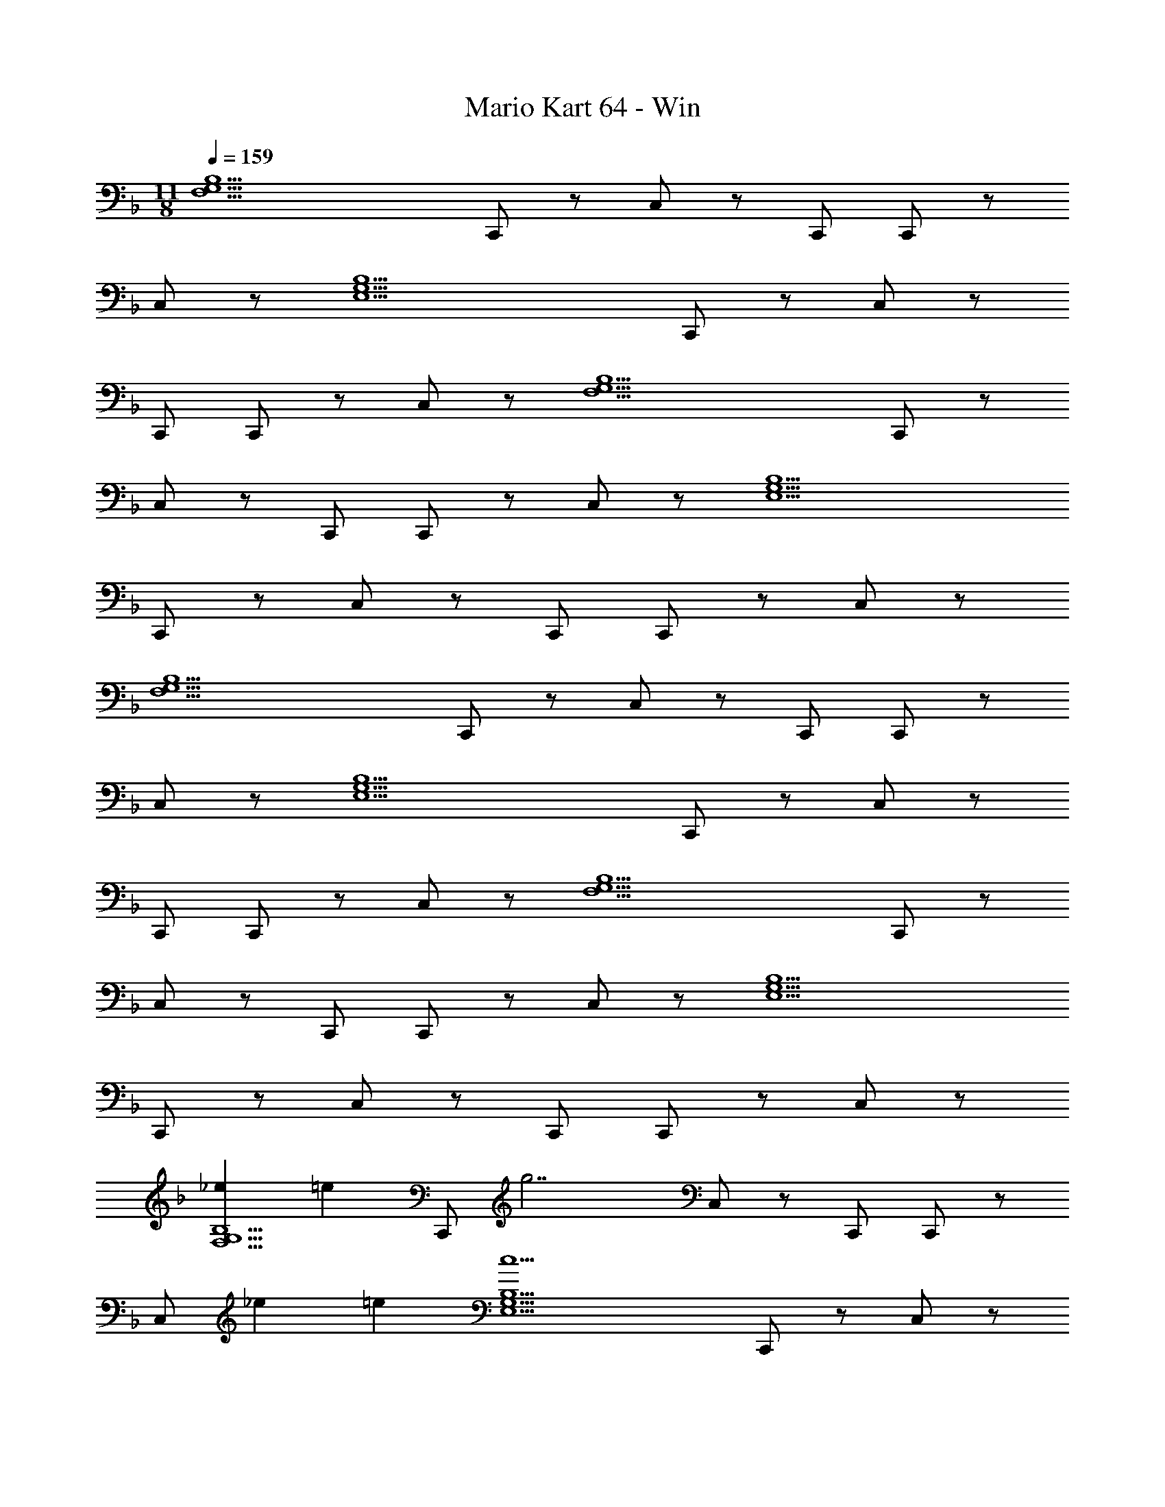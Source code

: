 X: 1
T: Mario Kart 64 - Win
Z: ABC Generated by Starbound Composer
L: 1/4
M: 11/8
Q: 1/4=159
K: F
[zF,11/G,11/B,11/] C,,/ z/ C,/ z/ C,,/ C,,/ z/ 
C,/ z/ [zE,11/G,11/B,11/] C,,/ z/ C,/ z/ 
C,,/ C,,/ z/ C,/ z/ [zF,11/G,11/B,11/] C,,/ z/ 
C,/ z/ C,,/ C,,/ z/ C,/ z/ [zE,11/G,11/B,11/] 
C,,/ z/ C,/ z/ C,,/ C,,/ z/ C,/ z/ 
[zF,11/G,11/B,11/] C,,/ z/ C,/ z/ C,,/ C,,/ z/ 
C,/ z/ [zE,11/G,11/B,11/] C,,/ z/ C,/ z/ 
C,,/ C,,/ z/ C,/ z/ [zF,11/G,11/B,11/] C,,/ z/ 
C,/ z/ C,,/ C,,/ z/ C,/ z/ [zE,11/G,11/B,11/] 
C,,/ z/ C,/ z/ C,,/ C,,/ z/ C,/ z/ 
[z5/24_e2/9F,11/G,11/B,11/] [z19/24=e31/24] C,,/ [z/g7/] C,/ z/ C,,/ C,,/ z/ 
C,/ [z5/24_e2/9] =e7/24 [zc5E,11/G,11/B,11/] C,,/ z/ C,/ z/ 
C,,/ C,,/ z/ C,/ A15/32 z/32 [c/F,11/G,11/B,11/] z/32 A15/32 [z5/24c2/9C,,/] [z19/24d31/24] 
C,/ [z/d17/] C,,/ C,,/ z/ C,/ z/ [zE,11/G,11/B,11/] 
C,,/ z/ C,/ z/ C,,/ C,,/ z/ C,/ z3/8 
_e/8 [_E5/24e2/9F,11/G,11/B,11/] [z19/24=E31/24=e31/24] C,,/ [z/G7/g7/] C,/ z/ C,,/ C,,/ z/ 
[z3/8C,/] _e/8 [_E5/24e2/9] [=e7/24=E7/24] [zC5c5E,11/G,11/B,11/] C,,/ z/ C,/ z/ 
C,,/ C,,/ z/ C,/ [A,15/32A/] z/32 [C/c17/32F,11/G,11/B,11/] z/32 [A,15/32A15/32] [z5/24d2/9C,,/] [g19/24_e19/24] 
[g/32d15/32C,/] z15/32 [z/c17/g17/] C,,/ C,,/ z/ C,/ z/ [zE,11/G,11/B,11/] 
C,,/ z/ C,/ z/ C,,/ C,,/ z/ C,/ z/ 
[zF,5/_E,11/A,11/] [z5/24f2/9F,,,/] [g19/24e19/24] [d15/32f/] z/32 [z/c33/32e33/32] F,,,/ [z/32F,,,/] [B31/32d31/32] 
[F,,/A6c6] z/ [zG,11/C11/D11/G11/] F,,,/ z/ F,,/ z/ 
F,,,/ F,,,/ z/ F,,/ [F15/32A/] z/32 [G/B17/32F,5/E,11/A,11/] z/32 [z15/32A207/32c207/32] F,,,/ z3/ 
F,,,/ F,,,/ z/ F,,/ z/ [zG,11/C11/D11/G11/] F,,,/ z/ 
[F,,/e33/32f33/32] z/ [z/32F,,,/] [z15/32e79/32f79/32] F,,,/ z/ F,,/ z/ [zF,5/E,11/A,11/] 
[z/32F,,,/] c'7/32 b/4 g2/9 z/36 f7/32 z/32 b2/9 z/36 g/4 f5/18 z/126 [z3/14e55/224] [z/32F,,,/] d7/32 z/36 c2/9 [z/32F,,,/] B7/32 A/4 G2/9 z/36 A7/32 z/32 [F/4F,,/] F/4 
F15/32 z/32 [zG2G,11/C11/D11/] F,,,/ z/ [F,,/B7/c7/] z/ F,,,/ 
F,,,/ z/ F,,/ z/ [z17/32F,5/E,11/A,11/] [z15/32A159/32e159/32] F,,,/ z3/ 
F,,,/ F,,,/ z/ F,,/ z/ [z87/28G,11/C11/D11/G11/] 
Q: 1/4=158
z5/14 
Q: 1/4=157
z5/7 
Q: 1/4=156
z79/224 
Q: 1/4=155
z103/288 
Q: 1/4=154
z11/18 
Q: 1/4=159
[zF,11/G,11/B,11/] C,,/ z/ 
C,/ z/ C,,/ C,,/ z/ C,/ z/ [z=E,11/G,11/B,11/] 
C,,/ z/ C,/ z/ C,,/ C,,/ z/ C,/ z/ 
[zF,11/G,11/B,11/] C,,/ z/ C,/ z/ C,,/ C,,/ z/ 
C,/ z/ [zE,11/G,11/B,11/] C,,/ z/ C,/ z/ 
C,,/ C,,/ z/ C,/ z/ [zF,11/G,11/B,11/] C,,/ z/ 
C,/ z/ C,,/ C,,/ z/ C,/ z/ [zE,11/G,11/B,11/] 
C,,/ z/ C,/ z/ C,,/ C,,/ z/ C,/ z/ 
[zF,11/G,11/B,11/] C,,/ z/ C,/ z/ C,,/ C,,/ z/ 
C,/ z/ [zE,11/G,11/B,11/] C,,/ z/ C,/ z/ 
C,,/ C,,/ z/ C,/ z/ [z5/24e2/9F,11/G,11/B,11/] [z19/24=e31/24] C,,/ 
[z/g7/] C,/ z/ C,,/ C,,/ z/ C,/ [z5/24_e2/9] =e7/24 
[zc5E,11/G,11/B,11/] C,,/ z/ C,/ z/ C,,/ C,,/ z/ 
C,/ A15/32 z/32 [c/F,11/G,11/B,11/] z/32 A15/32 [z5/24c2/9C,,/] [z19/24d31/24] C,/ [z/d17/] 
C,,/ C,,/ z/ C,/ z/ [zE,11/G,11/B,11/] C,,/ z/ 
C,/ z/ C,,/ C,,/ z/ C,/ z3/8 _e/8 [_E5/24e2/9F,11/G,11/B,11/] [z19/24=E31/24=e31/24] 
C,,/ [z/G7/g7/] C,/ z/ C,,/ C,,/ z/ [z3/8C,/] _e/8 
[_E5/24e2/9] [=e7/24=E7/24] [zC5c5E,11/G,11/B,11/] C,,/ z/ C,/ z/ C,,/ 
C,,/ z/ C,/ [A,15/32A/] z/32 [C/c17/32F,11/G,11/B,11/] z/32 [A,15/32A15/32] [z5/24d2/9C,,/] [g19/24_e19/24] 
[g/32d15/32C,/] z15/32 [z/c17/g17/] C,,/ C,,/ z/ C,/ z/ [zE,11/G,11/B,11/] 
C,,/ z/ C,/ z/ C,,/ C,,/ z/ C,/ z/ 
[zF,5/_E,11/A,11/] [z5/24f2/9F,,,/] [g19/24e19/24] [d15/32f/] z/32 [z/c33/32e33/32] F,,,/ [z/32F,,,/] [B31/32d31/32] 
[F,,/A6c6] z/ [zG,11/C11/D11/G11/] F,,,/ z/ F,,/ z/ 
F,,,/ F,,,/ z/ F,,/ [F15/32A/] z/32 [G/B17/32F,5/E,11/A,11/] z/32 [z15/32A207/32c207/32] F,,,/ z3/ 
F,,,/ F,,,/ z/ F,,/ z/ [zG,11/C11/D11/G11/] F,,,/ z/ 
[F,,/e33/32f33/32] z/ [z/32F,,,/] [z15/32e79/32f79/32] F,,,/ z/ F,,/ z/ [zF,5/E,11/A,11/] 
[z/32F,,,/] c'7/32 b/4 g2/9 z/36 f7/32 z/32 b2/9 z/36 g/4 f5/18 z/126 [z3/14e55/224] [z/32F,,,/] d7/32 z/36 c2/9 [z/32F,,,/] B7/32 A/4 G2/9 z/36 A7/32 z/32 [F/4F,,/] F/4 
F15/32 z/32 [zG2G,11/C11/D11/] F,,,/ z/ [F,,/B7/c7/] z/ F,,,/ 
F,,,/ z/ F,,/ z/ [z17/32F,5/E,11/A,11/] [z15/32A159/32e159/32] F,,,/ z3/ 
F,,,/ F,,,/ z/ F,,/ z/ [z87/28G,11/C11/D11/G11/] 
Q: 1/4=158
z5/14 
Q: 1/4=157
z5/7 
Q: 1/4=156
z79/224 
Q: 1/4=155
z103/288 
Q: 1/4=154
z11/18 [z/4d3/g3/b3/F,11/G,11/B,11/] 
Q: 1/4=159
z3/4 C,,/ [z/c49/32f49/32a49/32] 
C,/ z/ [z/32C,,/] [z15/32d79/32g79/32b79/32] C,,/ z/ C,/ z/ [z=E,11/G,11/B,11/] 
C,,/ z/ [C,/=e33/32g33/32] z/ [z/32C,,/] [z15/32e15/16g15/16] C,,/ z/ C,/ z/ 
[zd3/g3/b3/F,11/G,11/B,11/] C,,/ [z/c49/32f49/32a49/32] C,/ z/ [z/32C,,/] [z15/32d79/32g79/32b79/32] C,,/ z/ 
C,/ z/ [zE,11/G,11/B,11/] C,,/ z/ C,/ z/ 
C,,/ C,,/ z/ C,/ z/ [zd3/g3/b3/F,11/G,11/B,11/] C,,/ 
[z/c49/32f49/32a49/32] C,/ z/ [z/32C,,/] [z15/32d79/32g79/32b79/32] C,,/ z/ C,/ z/ 
[zE,11/G,11/B,11/] C,,/ z/ [C,/g33/32c'33/32] z/ [z/32C,,/] [z15/32d15/16g15/16] C,,/ z/ 
C,/ z/ [z5/24a2/9F,11/G,11/B,11/] [z19/24d31/24g31/24b31/24] C,,/ [z/c49/32f49/32a49/32] C,/ z/ 
[z/32C,,/] [z15/32d79/32g79/32b79/32] C,,/ z/ C,/ z/ [zE,11/G,11/B,11/] [z/32C,,/] [z31/32g5/b5/c'5/] 
C,/ z/ C,,/ C,,/ z/ C,/ z/ [zA3/c3/e3/F,11/G,11/B,11/] 
C,,/ [z5/24^f2/9] [d7/24g7/24A79/24] C,/ z/ C,,/ C,,/ z/ C,/ 
[z5/24_e2/9] [c25/96=e7/24A7/24] z/32 [zE5G5c5E,11/G,11/B,11/] C,,/ z/ C,/ z/ C,,/ 
C,,/ z/ C,/ A/ [A17/32c17/32F,11/G,11/B,11/] [z15/32F/A/] [z/32C,,/] [z31/32F47/32B47/32d47/32] 
C,/ [z/F17/B17/d17/] C,,/ C,,/ z/ C,/ z/ [zE,11/G,11/B,11/] 
C,,/ z/ C,/ z/ C,,/ C,,/ z/ C,/ z/ 
[z5/24_e2/9F,11/G,11/B,11/] [z19/24A31/24c31/24=e31/24] C,,/ [z5/24f2/9] [d7/24g7/24A79/24] C,/ z/ C,,/ C,,/ z/ 
C,/ b/ [zc5e5g5E,11/G,11/B,11/] C,,/ z/ C,/ z/ 
C,,/ C,,/ z/ C,/ A/ [A17/32c17/32F,11/G,11/B,11/] [z15/32F/A/] [z/32C,,/] [z31/32D23/16F23/16B47/32] 
C,/ [z/C47/32E3/A3/] C,,/ C,,/ [z/E161/32G161/32c161/32] C,/ z/ [zE,11/G,11/B,11/] 
C,,/ z/ C,/ z/ C,,/ C,,/ z/ C,/ z/ 
[F5/18F,5/_E,11/A,11/] z/126 G55/224 A7/32 z/36 B2/9 [z/32F,,,/] c7/32 d/4 _e2/9 z/36 =f7/32 z/32 g2/9 z/36 [z3/4b5/4] F,,,/ F,,,/ z/ 
[a2/9F,,/] z/36 b/4 [z/ea] [zG,11/C11/D11/G11/] F,,,/ z/ [g15/32c'15/32F,,/] z17/32 
F,,,/ F,,,/ z/ F,,/ z/ [zB3/e3/F,5/E,11/A,11/] F,,,/ 
[z3/f49/32b49/32] [z/32F,,,/] [z15/32d47/32] F,,,/ z/ [F,,/c3/] z/ 
[z17/32G,11/C11/D11/G11/] [z15/32e47/32a47/32] F,,,/ z/ F,,/ z/ F,,,/ F,,,/ z/ 
F,,/ z/ [zb3/F,5/E,11/A,11/] F,,,/ [z3/c49/32e49/32] 
[z/32F,,,/] [z15/32e15/16g15/16] F,,,/ z/ F,,/ z/ [zG,11/C11/D11/G11/] F,,,/ z/ 
F,,/ z/ F,,,/ F,,,/ z/ F,,/ z/ [za3/F,5/E,11/A,11/] 
F,,,/ [z3/c49/32e49/32] [z/32F,,,/] [z15/32e15/16g15/16] F,,,/ z/ F,,/ z/ 
[G,11/C11/D11/G11/] 
[zF,11/G,11/B,11/] C,,/ z/ C,/ z/ C,,/ C,,/ z/ 
C,/ z/ [z=E,11/G,11/B,11/] C,,/ z/ C,/ z/ 
C,,/ C,,/ z/ C,/ z/ [zF,11/G,11/B,11/] C,,/ z/ 
C,/ z/ C,,/ C,,/ z/ C,/ z/ [zE,11/G,11/B,11/] 
C,,/ z/ C,/ z/ C,,/ C,,/ z/ C,/ z/ 
[zF,11/G,11/B,11/] C,,/ z/ C,/ z/ C,,/ C,,/ z/ 
C,/ z/ [zE,11/G,11/B,11/] C,,/ z/ C,/ z/ 
C,,/ C,,/ z/ C,/ z/ [zF,11/G,11/B,11/] C,,/ z/ 
C,/ z/ C,,/ C,,/ z/ C,/ z/ [zE,11/G,11/B,11/] 
C,,/ z/ C,/ z/ C,,/ C,,/ z/ C,/ z/ 
[z5/24e2/9F,11/G,11/B,11/] [z19/24=e31/24] C,,/ [z/g7/] C,/ z/ C,,/ C,,/ z/ 
C,/ [z5/24_e2/9] =e7/24 [zc5E,11/G,11/B,11/] C,,/ z/ C,/ z/ 
C,,/ C,,/ z/ C,/ A15/32 z/32 [c/F,11/G,11/B,11/] z/32 A15/32 [z5/24c2/9C,,/] [z19/24d31/24] 
C,/ [z/d17/] C,,/ C,,/ z/ C,/ z/ [zE,11/G,11/B,11/] 
C,,/ z/ C,/ z/ C,,/ C,,/ z/ C,/ z3/8 
_e/8 [_E5/24e2/9F,11/G,11/B,11/] [z19/24=E31/24=e31/24] C,,/ [z/G7/g7/] C,/ z/ C,,/ C,,/ z/ 
[z3/8C,/] _e/8 [_E5/24e2/9] [=e7/24=E7/24] [zC5c5E,11/G,11/B,11/] C,,/ z/ C,/ z/ 
C,,/ C,,/ z/ C,/ [A,15/32A/] z/32 [C/c17/32F,11/G,11/B,11/] z/32 [A,15/32A15/32] [z5/24d2/9C,,/] [g19/24_e19/24] 
[g/32d15/32C,/] z15/32 [z/c17/g17/] C,,/ C,,/ z/ C,/ z/ [zE,11/G,11/B,11/] 
C,,/ z/ C,/ z/ C,,/ C,,/ z/ C,/ z/ 
[zF,5/_E,11/A,11/] [z5/24f2/9F,,,/] [g19/24e19/24] [d15/32f/] z/32 [z/c33/32e33/32] F,,,/ [z/32F,,,/] [B31/32d31/32] 
[F,,/A6c6] z/ [zG,11/C11/D11/G11/] F,,,/ z/ F,,/ z/ 
F,,,/ F,,,/ z/ F,,/ [F15/32A/] z/32 [G/B17/32F,5/E,11/A,11/] z/32 [z15/32A207/32c207/32] F,,,/ z3/ 
F,,,/ F,,,/ z/ F,,/ z/ [zG,11/C11/D11/G11/] F,,,/ z/ 
[F,,/e33/32f33/32] z/ [z/32F,,,/] [z15/32e79/32f79/32] F,,,/ z/ F,,/ z/ [zF,5/E,11/A,11/] 
[z/32F,,,/] c'7/32 b/4 g2/9 z/36 f7/32 z/32 b2/9 z/36 g/4 f5/18 z/126 [z3/14e55/224] [z/32F,,,/] d7/32 z/36 c2/9 [z/32F,,,/] B7/32 A/4 G2/9 z/36 A7/32 z/32 [F/4F,,/] F/4 
F15/32 z/32 [zG2G,11/C11/D11/] F,,,/ z/ [F,,/B7/c7/] z/ F,,,/ 
F,,,/ z/ F,,/ z/ [z17/32F,5/E,11/A,11/] [z15/32A159/32e159/32] F,,,/ z3/ 
F,,,/ F,,,/ z/ F,,/ z/ [z87/28G,11/C11/D11/G11/] 
Q: 1/4=158
z5/14 
Q: 1/4=157
z5/7 
Q: 1/4=156
z79/224 
Q: 1/4=155
z103/288 
Q: 1/4=154
z11/18 [z/4d3/g3/b3/F,11/G,11/B,11/] 
Q: 1/4=159
z3/4 C,,/ [z/c49/32f49/32a49/32] 
C,/ z/ [z/32C,,/] [z15/32d79/32g79/32b79/32] C,,/ z/ C,/ z/ [z=E,11/G,11/B,11/] 
C,,/ z/ [C,/=e33/32g33/32] z/ [z/32C,,/] [z15/32e15/16g15/16] C,,/ z/ C,/ z/ 
[zd3/g3/b3/F,11/G,11/B,11/] C,,/ [z/c49/32f49/32a49/32] C,/ z/ [z/32C,,/] [z15/32d79/32g79/32b79/32] C,,/ z/ 
C,/ z/ [zE,11/G,11/B,11/] C,,/ z/ C,/ z/ 
C,,/ C,,/ z/ C,/ z/ [zd3/g3/b3/F,11/G,11/B,11/] C,,/ 
[z/c49/32f49/32a49/32] C,/ z/ [z/32C,,/] [z15/32d79/32g79/32b79/32] C,,/ z/ C,/ z/ 
[zE,11/G,11/B,11/] C,,/ z/ [C,/g33/32c'33/32] z/ [z/32C,,/] [z15/32d15/16g15/16] C,,/ z/ 
C,/ z/ [z5/24a2/9F,11/G,11/B,11/] [z19/24d31/24g31/24b31/24] C,,/ [z/c49/32f49/32a49/32] C,/ z/ 
[z/32C,,/] [z15/32d79/32g79/32b79/32] C,,/ z/ C,/ z/ [zE,11/G,11/B,11/] [z/32C,,/] [z31/32g5/b5/c'5/] 
C,/ z/ C,,/ C,,/ z/ C,/ z/ [zA3/c3/e3/F,11/G,11/B,11/] 
C,,/ [z5/24^f2/9] [d7/24g7/24A79/24] C,/ z/ C,,/ C,,/ z/ C,/ 
[z5/24_e2/9] [c25/96=e7/24A7/24] z/32 [zE5G5c5E,11/G,11/B,11/] C,,/ z/ C,/ z/ C,,/ 
C,,/ z/ C,/ A/ [A17/32c17/32F,11/G,11/B,11/] [z15/32F/A/] [z/32C,,/] [z31/32F47/32B47/32d47/32] 
C,/ [z/F17/B17/d17/] C,,/ C,,/ z/ C,/ z/ [zE,11/G,11/B,11/] 
C,,/ z/ C,/ z/ C,,/ C,,/ z/ C,/ z/ 
[z5/24_e2/9F,11/G,11/B,11/] [z19/24A31/24c31/24=e31/24] C,,/ [z5/24f2/9] [d7/24g7/24A79/24] C,/ z/ C,,/ C,,/ z/ 
C,/ b/ [zc5e5g5E,11/G,11/B,11/] C,,/ z/ C,/ z/ 
C,,/ C,,/ z/ C,/ A/ [A17/32c17/32F,11/G,11/B,11/] [z15/32F/A/] [z/32C,,/] [z31/32D23/16F23/16B47/32] 
C,/ [z/C47/32E3/A3/] C,,/ C,,/ [z/E161/32G161/32c161/32] C,/ z/ [zE,11/G,11/B,11/] 
C,,/ z/ C,/ z/ C,,/ C,,/ z/ C,/ z/ 
[F5/18F,5/_E,11/A,11/] z/126 G55/224 A7/32 z/36 B2/9 [z/32F,,,/] c7/32 d/4 _e2/9 z/36 =f7/32 z/32 g2/9 z/36 [z3/4b5/4] F,,,/ F,,,/ z/ 
[a2/9F,,/] z/36 b/4 [z/ea] [zG,11/C11/D11/G11/] F,,,/ z/ [g15/32c'15/32F,,/] z17/32 
F,,,/ F,,,/ z/ F,,/ z/ [zB3/e3/F,5/E,11/A,11/] F,,,/ 
[z3/f49/32b49/32] [z/32F,,,/] [z15/32d47/32] F,,,/ z/ [F,,/c3/] z/ 
[z17/32G,11/C11/D11/G11/] [z15/32e47/32a47/32] F,,,/ z/ F,,/ z/ F,,,/ F,,,/ z/ 
F,,/ z/ [zb3/F,5/E,11/A,11/] F,,,/ [z3/c49/32e49/32] 
[z/32F,,,/] [z15/32e15/16g15/16] F,,,/ z/ F,,/ z/ [zG,11/C11/D11/G11/] F,,,/ z/ 
F,,/ z/ F,,,/ F,,,/ z/ F,,/ z/ [za3/F,5/E,11/A,11/] 
F,,,/ [z3/c49/32e49/32] [z/32F,,,/] [z15/32e15/16g15/16] F,,,/ z/ F,,/ z/ 
[G,11/C11/D11/G11/] 
